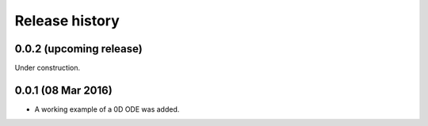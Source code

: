 ***************
Release history
***************


0.0.2 (upcoming release)
========================

Under construction.


0.0.1 (08 Mar 2016)
===================

* A working example of a 0D ODE was added.
